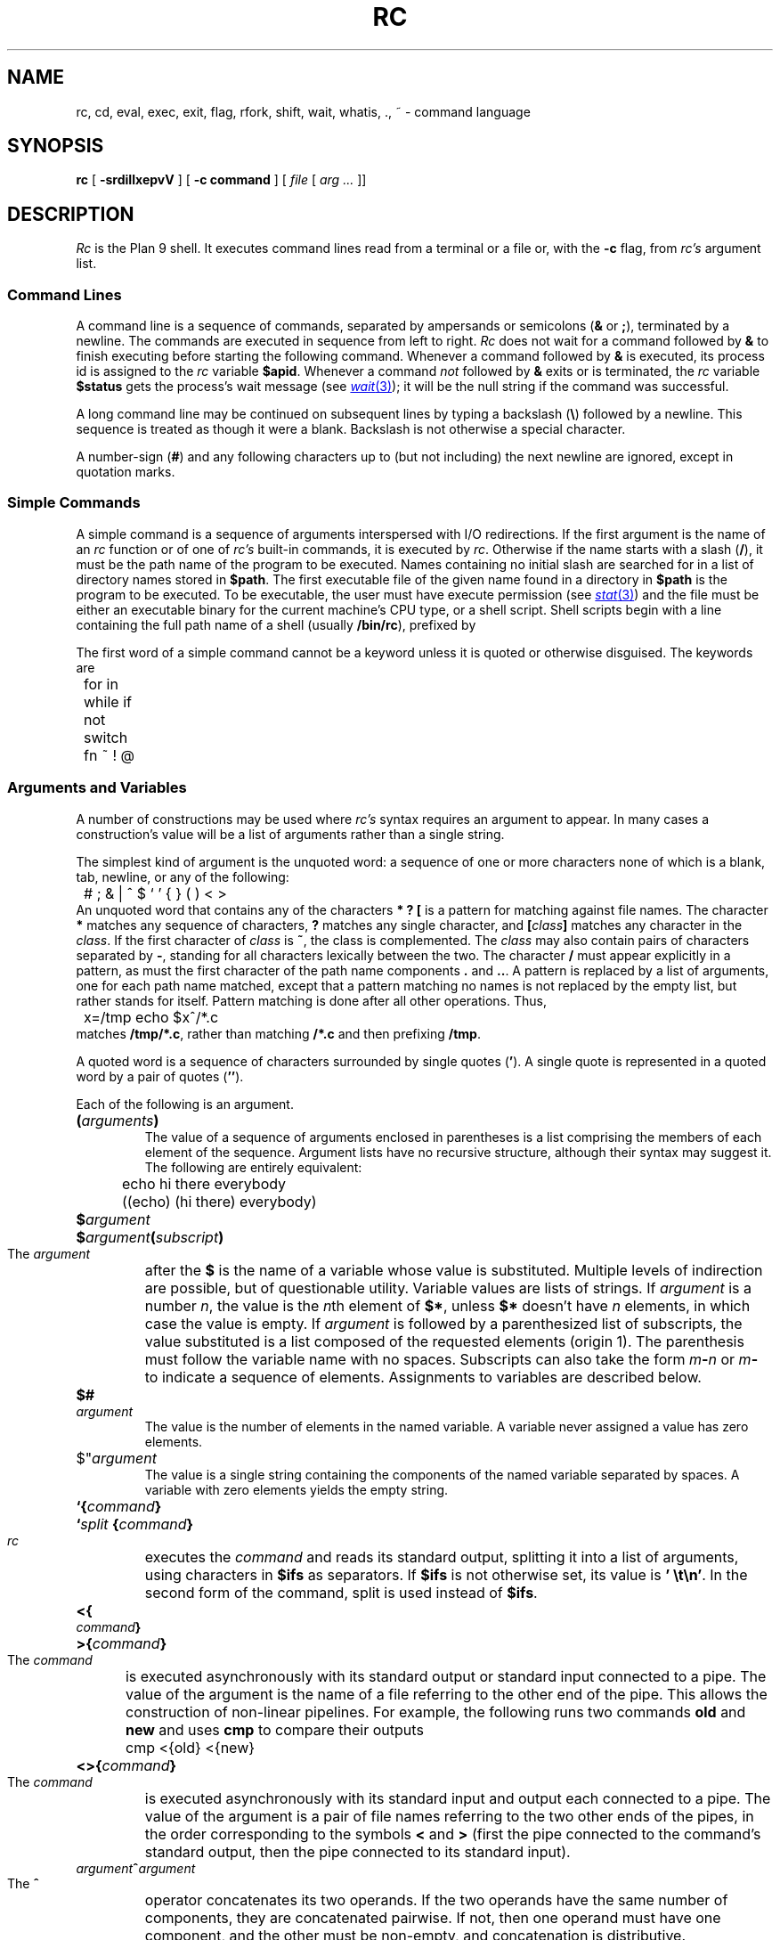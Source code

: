 .TH RC 1
.SH NAME
rc, cd, eval, exec, exit, flag, rfork, shift, wait, whatis, ., ~ \- command language
.SH SYNOPSIS
.B rc
[
.B -srdiIlxepvV
]
[
.B -c command
]
[
.I file
[
.I arg ...
]]
.SH DESCRIPTION
.I Rc
is the Plan 9 shell.
It executes command lines read from a terminal or a file or, with the
.B -c
flag, from
.I rc's
argument list.
.SS Command Lines
A command line is a sequence of commands, separated by ampersands or semicolons
.RB ( &
or
.BR ; ),
terminated by a newline.
The commands are executed in sequence
from left to right.
.I Rc
does not wait for a command followed by
.B &
to finish executing before starting
the following command.
Whenever a command followed by
.B &
is executed, its process id is assigned to the
.I rc
variable
.BR $apid .
Whenever a command
.I not
followed by
.B &
exits or is terminated, the
.I rc
variable
.B $status
gets the process's wait message (see
.MR wait 3 );
it will be the null string if the command was successful.
.PP
A long command line may be continued on subsequent lines by typing
a backslash
.RB ( \e )
followed by a newline.
This sequence is treated as though it were a blank.
Backslash is not otherwise a special character.
.PP
A number-sign
.RB ( # )
and any following characters up to (but not including) the next newline
are ignored, except in quotation marks.
.SS Simple Commands
A simple command is a sequence of arguments interspersed with I/O redirections.
If the first argument is the name of an
.I rc
function or of one of
.I rc's
built-in commands, it is executed by
.IR rc .
Otherwise if the name starts with a slash
.RB ( / ),
it must be the path name of the program to be executed.
Names containing no initial slash are searched for in
a list of directory names stored in
.BR $path .
The first executable file of the given name found
in a directory in
.B $path
is the program to be executed.
To be executable, the user must have execute permission (see
.MR stat 3 )
and the file must be either an executable binary
for the current machine's CPU type, or a shell script.
Shell scripts begin with a line containing the full path name of a shell
(usually
.BR /bin/rc ),
prefixed by
.LR #! .
.PP
The first word of a simple command cannot be a keyword unless it is
quoted or otherwise disguised.
The keywords are
.EX
	for in while if not switch fn ~ ! @
.EE
.SS Arguments and Variables
A number of constructions may be used where
.I rc's
syntax requires an argument to appear.
In many cases a construction's
value will be a list of arguments rather than a single string.
.PP
The simplest kind of argument is the unquoted word:
a sequence of one or more characters none of which is a blank, tab,
newline, or any of the following:
.EX
	# ; & | ^ $ ` ' { } ( ) < >
.EE
An unquoted word that contains any of the characters
.B *
.B ?
.B [
is a pattern for matching against file names.
The character
.B *
matches any sequence of characters,
.B ?
matches any single character, and
.BI [ class ]
matches any character in the
.IR class .
If the first character of
.I class
is
.BR ~ ,
the class is complemented.
The
.I class
may also contain pairs of characters separated by
.BR - ,
standing for all characters lexically between the two.
The character
.B /
must appear explicitly in a pattern, as must the
first character of the path name components
.B .
and
.BR .. .
A pattern is replaced by a list of arguments, one for each path name matched,
except that a pattern matching no names is not replaced by the empty list,
but rather stands for itself.
Pattern matching is done after all other
operations.
Thus,
.EX
	x=/tmp echo $x^/*.c
.EE
matches
.BR /tmp/*.c ,
rather than matching
.B "/*.c
and then prefixing
.BR /tmp .
.PP
A quoted word is a sequence of characters surrounded by single quotes
.RB ( ' ).
A single quote is represented in a quoted word by a pair of quotes
.RB ( '' ).
.PP
Each of the following is an argument.
.PD 0
.HP
.BI ( arguments )
.br
The value of a sequence of arguments enclosed in parentheses is
a list comprising the members of each element of the sequence.
Argument lists have no recursive structure, although their syntax may
suggest it.
The following are entirely equivalent:
.EX
	echo hi there everybody
	((echo) (hi there) everybody)
.EE
.HP
.BI $ argument
.HP
.BI $ argument ( subscript )
.br
The
.I argument
after the
.B $
is the name of a variable whose value is substituted.
Multiple levels
of indirection are possible, but of questionable utility.
Variable values
are lists of strings.
If
.I argument
is a number
.IR n ,
the value is the
.IR n th
element of
.BR $* ,
unless
.B $*
doesn't have
.I n
elements, in which case the value is empty.
If
.I argument
is followed by a parenthesized list of subscripts, the
value substituted is a list composed of the requested elements (origin 1).
The parenthesis must follow the variable name with no spaces.
Subscripts can also take the form
.IB m - n
or
.IB m -
to indicate a sequence of elements.
Assignments to variables are described below.
.HP
.BI $# argument
.br
The value is the number of elements in the named variable.
A variable
never assigned a value has zero elements.
.HP
$"\c
.I argument
.br
The value is a single string containing the components of the named variable
separated by spaces.  A variable with zero elements yields the empty string.
.HP
.BI `{ command }
.HP
.BI ` "split " { command }
.br
.I rc
executes the
.I command
and reads its standard output, splitting it into a list of arguments,
using characters in
.B $ifs
as separators.
If
.B $ifs
is not otherwise set, its value is
.BR "'\ \et\en'" .
In the second form of the command, split is used instead of
.BR $ifs .
.HP
.BI <{ command }
.HP
.BI >{ command }
.br
The
.I command
is executed asynchronously with its standard output or standard input
connected to a pipe.
The value of the argument is the name of a file
referring to the other end of the pipe.
This allows the construction of
non-linear pipelines.
For example, the following runs two commands
.B old
and
.B new
and uses
.B cmp
to compare their outputs
.EX
	cmp <{old} <{new}
.EE
.HP
.BI <>{ command }
.br
The
.I command
is executed asynchronously with its standard input and
output each connected to a pipe.  The value of the argument
is a pair of file names referring to the two other ends
of the pipes, in the order corresponding to the symbols
.B <
and
.B >
(first the pipe connected to the command's standard output,
then the pipe connected to its standard input).
.HP
.IB argument ^ argument
.br
The
.B ^
operator concatenates its two operands.
If the two operands
have the same number of components, they are concatenated pairwise.
If not,
then one operand must have one component, and the other must be non-empty,
and concatenation is distributive.
.PD
.SS Free Carets
.I Rc
will insert the
.B ^
operator automatically between words that are not separated by white space.
Thus
.IP
.B cc -$flags $stem.c
.LP
is equivalent to
.IP
.B cc -^$flags $stem^.c
.SS I/O Redirections
The sequence
.BI > file
redirects the standard output file (file descriptor 1, normally the
terminal) to the named
.IR file ;
.BI >> file
appends standard output to the file.
The standard input file (file descriptor 0, also normally the terminal)
may be redirected from a file by the sequence
.BI < file \f1,
or from an inline `here document'
by the sequence
.BI << eof-marker\f1.
The contents of a here document are lines of text taken from the command
input stream up to a line containing nothing but the
.IR eof-marker ,
which may be either a quoted or unquoted word.
If
.I eof-marker
is unquoted, variable names of the form
.BI $ word
have their values substituted from
.I rc's
environment.
If
.BI $ word
is followed by a caret
.RB ( ^ ),
the caret is deleted.
If
.I eof-marker
is quoted, no substitution occurs.
.PP
Redirections may be applied to a file-descriptor other than standard input
or output by qualifying the redirection operator
with a number in square brackets.
For example, the diagnostic output (file descriptor 2)
may be redirected by writing
.BR "cc junk.c >[2]junk" .
.PP
A file descriptor may be redirected to an already open descriptor by writing
.BI >[ fd0 = fd1 ]
or
.BI <[ fd0 = fd1 ]\f1.
.I Fd1
is a previously opened file descriptor and
.I fd0
becomes a new copy (in the sense of
.MR dup 3 )
of it.
A file descriptor may be closed by writing
.BI >[ fd0 =]
or
.BI <[ fd0 =]\f1.
.PP
Redirections are executed from left to right.
Therefore,
.B cc junk.c >/dev/null >[2=1]
and
.B cc junk.c >[2=1] >/dev/null
have different effects: the first puts standard output in
.BR /dev/null
and then puts diagnostic output in the same place, where the second
directs diagnostic output to the terminal and sends standard output to
.BR /dev/null .
.SS Compound Commands
A pair of commands separated by a pipe operator
.RB ( | )
is a command.
The standard output of the left command is sent through a pipe
to the standard input of the right command.
The pipe operator may be decorated
to use different file descriptors.
.BI |[ fd ]
connects the output end of the pipe to file descriptor
.I fd
rather than 1.
.BI |[ fd0 = fd1 ]
connects output to
.I fd1
of the left command and input to
.I fd0
of the right command.
.PP
A pair of commands separated by
.B &&
or
.B ||
is a command.
In either case, the left command is executed and its exit status examined.
If the operator is
.B &&
the right command is executed if the left command's status is null.
.B ||
causes the right command to be executed if the left command's status is non-null.
.PP
The exit status of a command may be inverted (non-null is changed to null, null
is changed to non-null) by preceding it with a
.BR ! .
.PP
The
.B |
operator has highest precedence, and is left-associative (i.e. binds tighter
to the left than the right).
.B !
has intermediate precedence, and
.B &&
and
.B ||
have the lowest precedence.
.PP
The unary
.B @
operator, with precedence equal to
.BR ! ,
causes its operand to be executed in a subshell.
.PP
Each of the following is a command.
.PD 0
.HP
.B if (
.I list
.B )
.I command
.br
A
.I list
is a sequence of commands, separated by
.BR & ,
.BR ; ,
or newline.
It is executed and
if its exit status is null, the
.I command
is executed.
.HP
.B if not
.I command
.br
The immediately preceding command must have been
.BI if( list )
.IR command .
If its condition was non-zero, the
.I command
is executed.
.HP
.BI for( name
.B in
.IB arguments )
.I command
.HP
.BI for( name )
.I command
.br
The
.I command
is executed once for each
.IR argument
with that argument assigned to
.IR name .
If the argument list is omitted,
.B $*
is used.
.HP
.BI while( list )
.I command
.br
The
.I list
is executed repeatedly until its exit status is non-null.
Each time it returns null status, the
.I command
is executed.
An empty
.I list
is taken to give null status.
.HP
.BI "switch(" argument "){" list }
.br
The
.IR list
is searched for simple commands beginning with the word
.BR case .
(The search is only at the `top level' of the
.IR list .
That is,
.B cases
in nested constructs are not found.)
.I Argument
is matched against each word following
.B case
using the pattern-matching algorithm described above, except that
.B /
and the first characters of
.B .
and
.B ..
need not be matched explicitly.
When a match is found, commands in the list are executed up to the next
following
.B case
command (at the top level) or the closing brace.
.HP
.BI { list }
.br
Braces serve to alter the grouping of commands implied by operator
priorities.
The
.I body
is a sequence of commands separated by
.BR & ,
.BR ; ,
or newline.
.HP
.BI "fn " name { list }
.HP
.BI "fn " name
.br
The first form defines a function with the given
.IR name .
Subsequently, whenever a command whose first argument is
.I name
is encountered, the current value of
the remainder of the command's argument list will be assigned to
.BR $* ,
after saving its current value, and
.I rc
will execute the
.IR list .
The second form removes
.IR name 's
function definition.
.HP
.BI "fn " note { list }
.br
.HP
.BI "fn " note
.br
A function with a special name will be called when
.I rc
receives a corresponding note; see
.MR notify 3 .
The valid note names (and corresponding notes) are
.B sighup
.RB ( hangup ),
.B sigint
.RB ( interrupt ),
.BR sigalrm
.RB ( alarm ),
and
.B sigfpe
(floating point trap).
By default
.I rc
exits on receiving any signal, except when run interactively,
in which case interrupts and quits normally cause
.I rc
to stop whatever it's doing and start reading a new command.
The second form causes
.I rc
to handle a signal in the default manner.
.I Rc
recognizes an artificial note,
.BR sigexit ,
which occurs when
.I rc
is about to finish executing.
.HP
.IB name = "argument command"
.br
Any command may be preceded by a sequence of assignments
interspersed with redirections.
The assignments remain in effect until the end of the command, unless
the command is empty (i.e. the assignments stand alone), in which case
they are effective until rescinded by later assignments.
.PD
.SS Built-in Commands
These commands are executed internally by
.IR rc ,
usually because their execution changes or depends on
.IR rc 's
internal state.
.PD 0
.HP
.BI . " file ..."
.br
Execute commands from
.IR file .
.B $*
is set for the duration to the remainder of the argument list following
.IR file .
.I File
is searched for using
.BR $path .
.HP
.BI builtin " command ..."
.br
Execute
.I command
as usual except that any function named
.I command
is ignored in favor of the built-in meaning.
.HP
.BI "cd [" dir "]"
.br
Change the current directory to
.IR dir .
The default argument is
.BR $home .
.I dir
is searched for in each of the directories mentioned in
.BR $cdpath .
.HP
.BI "eval [" "arg ..." "]"
.br
The arguments are concatenated separated by spaces into a single string,
read as input to
.IR rc ,
and executed.
.HP
.BI "exec [" "command ..." "]"
.br
This instance of
.I rc
replaces itself with the given (non-built-in)
.IR command .
.HP
.BI "flag " f " [+-]"
.br
Either set
.RB ( + ),
clear
.RB ( - ),
or test (neither
.B +
nor
.BR - )
the flag
.IR f ,
where
.I f
is a single character, one of the command line flags (see Invocation, below).
.HP
.BI "exit [" status "]"
.br
Exit with the given exit status.
If none is given, the current value of
.B $status
is used.
.HP
.BR "rfork " [ nNeEsfFm ]
.br
Become a new process group using
.BI rfork( flags )
where
.I flags
is composed of the bitwise OR of the
.B rfork
flags specified by the option letters
(see
.MR fork 2 ).
If no
.I flags
are given, they default to
.BR ens .
The
.I flags
and their meanings are:
.B n
is
.BR RFNAMEG ;
.B N
is
.BR RFCNAMEG ;
.B e
is
.BR RFENVG ;
.B E
is
.BR RFCENVG ;
.B s
is
.BR RFNOTEG ;
.B f
is
.BR RFFDG ;
.B F
is
.BR RFCFDG ;
and
.B m
is
.BR RFNOMNT .
.HP
.BI "shift [" n "]"
.br
Delete the first
.IR n
(default 1)
elements of
.BR $* .
.HP
.BI "wait [" pid "]"
.br
Wait for the process with the given
.I pid
to exit.
If no
.I pid
is given, all outstanding processes are waited for.
.HP
.BI whatis " name ..."
.br
Print the value of each
.I name
in a form suitable for input to
.IR rc .
The output is
an assignment to any variable,
the definition of any function,
a call to
.B builtin
for any built-in command, or
the completed pathname of any executable file.
.HP
.BI ~ " subject pattern ..."
.br
The
.I subject
is matched against each
.I pattern
in sequence.
If it matches any pattern,
.B $status
is set to zero.
Otherwise,
.B $status
is set to one.
Patterns are the same as for file name matching, except that
.B /
and the first character of
.B .
and
.B ..
need not be matched explicitly.
The
.I patterns
are not subjected to
file name matching before the
.B ~
command is executed, so they need not be enclosed in quotation marks.
.PD
.SS Environment
The
.I environment
is a list of strings made available to executing binaries by the
kernel.
.I Rc
creates an environment entry for each variable whose value is non-empty,
and for each function.
The string for a variable entry has the variable's name followed by
.B =
and its value.
If the value has more than one component, these
are separated by SOH (001)
characters.
The string for a function is just the
.I rc
input that defines the function.
The name of a function in the environment is the function name
preceded by
.LR fn# .
.PP
When
.I rc
starts executing it reads variable and function definitions from its
environment.
.SS Special Variables
The following variables are set or used by
.IR rc .
.PD 0
.TP \w'\fL$promptXX'u
.B $*
Set to
.IR rc 's
argument list during initialization.
Whenever a
.B .
command or a function is executed, the current value is saved and
.B $*
receives the new argument list.
The saved value is restored on completion of the
.B .
or function.
.TP
.B $apid
Whenever a process is started asynchronously with
.BR & ,
.B $apid
is set to its process id.
.TP
.B $home
The default directory for
.BR cd .
Defaults to
.B $HOME
or else
.LR / .
.TP
.B $ifs
The input field separators used in backquote substitutions.
If
.B $ifs
is not set in
.IR rc 's
environment, it is initialized to blank, tab and newline.
.TP
.B $path
The search path used to find commands and input files
for the
.B .
command.
If not set in the environment, it is initialized by
parsing the
.B $PATH
variable
(as in
.MR sh 1 )
or by
.BR "path=(.\ /bin)" .
The variables
.B $path
and
.B $PATH
are maintained together: changes to one will be reflected in the other.
.\" Its use is discouraged; instead use
.\" .IR bind (1)
.\" to build a
.\" .B /bin
.\" containing what's needed.
.TP
.B $pid
Set during initialization to
.IR rc 's
process id.
.TP
.B $prompt
When
.I rc
is run interactively, the first component of
.B $prompt
is printed before reading each command.
The second component is printed whenever a newline is typed and more lines
are required to complete the command.
If not set in the environment, it is initialized by
.BR "prompt=('%\ '\ '\ ')" .
.TP
.B $status
Set to the wait message of the last-executed program.
(unless started with
.BR &).
.B !
and
.B ~
also change
.BR $status .
Its value is used to control execution in
.BR && ,
.BR || ,
.B if
and
.B while
commands.
When
.I rc
exits at end-of-file of its input or on executing an
.B exit
command with no argument,
.B $status
is its exit status.
.PD
.SS Invocation
If
.I rc
is started with no arguments it reads commands from standard input.
Otherwise its first non-flag argument is the name of a file from which
to read commands (but see
.B -c
below).
Subsequent arguments become the initial value of
.BR $* .
.I Rc
accepts the following command-line flags.
.PD 0
.TP \w'\fL-c\ \fIstring\fLXX'u
.BI -c " string"
Commands are read from
.IR string .
.TP
.B -s
Print out exit status after any command where the status is non-null.
.TP
.B -e
Exit if
.B $status
is non-null after executing a simple command.
.TP
.B -i
If
.B -i
is present, or
.I rc
is given no arguments and its standard input is a terminal,
it runs interactively.
Commands are prompted for using
.BR $prompt .
.TP
.B -I
Makes sure
.I rc
is not run interactively.
.TP
.B -l
If
.B -l
is given or the first character of argument zero is
.BR - ,
.I rc
reads commands from
.BR $home/lib/profile ,
if it exists, before reading its normal input.
.TP
.B -p
A no-op.
.TP
.B -d
A no-op.
.TP
.B -v
Echo input on file descriptor 2 as it is read.
.TP
.B -x
Print each simple command before executing it.
.TP
.B -r
Print debugging information (internal form of commands
as they are executed).
.PD
.SH SOURCE
.B \*9/src/cmd/rc
.SH "SEE ALSO"
Tom Duff,
``Rc \- The Plan 9 Shell''.
.SH BUGS
There should be a way to match patterns against whole lists rather than
just single strings.
.PP
Using
.B ~
to check the value of
.B $status
changes
.BR $status .
.PP
Functions that use here documents don't work.
.PP
The
.BI <{ command }
syntax depends on the underlying operating system
providing a file descriptor device tree at
.BR /dev/fd .
.PP
Some FreeBSD installations
does not provide file descriptors greater than 2
in
.BR /dev/fd .
To fix this, add
.IP
.EX
/fdescfs    /dev/fd    fdescfs    rw    0    0
.EE
.LP
to
.BR /etc/fstab ,
and then
.B mount
.BR /dev/fd .
(Adding the line to
.B fstab
ensures causes FreeBSD to mount the file system
automatically at boot time.)
.PP
Some systems require
.B \*9/bin/rc
to be listed in
.B /etc/shells
before it can be used as a login shell.
